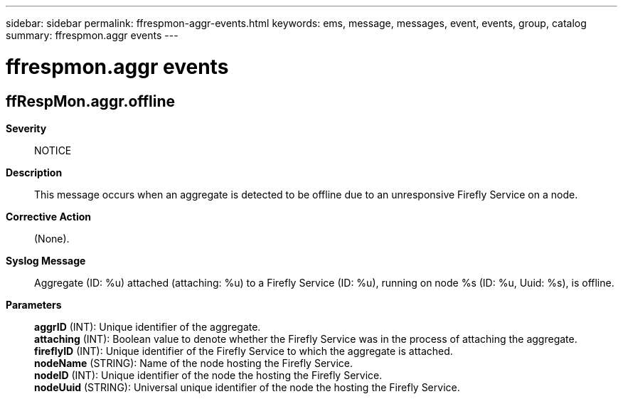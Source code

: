 ---
sidebar: sidebar
permalink: ffrespmon-aggr-events.html
keywords: ems, message, messages, event, events, group, catalog
summary: ffrespmon.aggr events
---

= ffrespmon.aggr events
:toc: macro
:toclevels: 1
:hardbreaks:
:nofooter:
:icons: font
:linkattrs:
:imagesdir: ./media/

== ffRespMon.aggr.offline
*Severity*::
NOTICE
*Description*::
This message occurs when an aggregate is detected to be offline due to an unresponsive Firefly Service on a node.
*Corrective Action*::
(None).
*Syslog Message*::
Aggregate (ID: %u) attached (attaching: %u) to a Firefly Service (ID: %u), running on node %s (ID: %u, Uuid: %s), is offline.
*Parameters*::
*aggrID* (INT): Unique identifier of the aggregate.
*attaching* (INT): Boolean value to denote whether the Firefly Service was in the process of attaching the aggregate.
*fireflyID* (INT): Unique identifier of the Firefly Service to which the aggregate is attached.
*nodeName* (STRING): Name of the node hosting the Firefly Service.
*nodeID* (INT): Unique identifier of the node the hosting the Firefly Service.
*nodeUuid* (STRING): Universal unique identifier of the node the hosting the Firefly Service.
